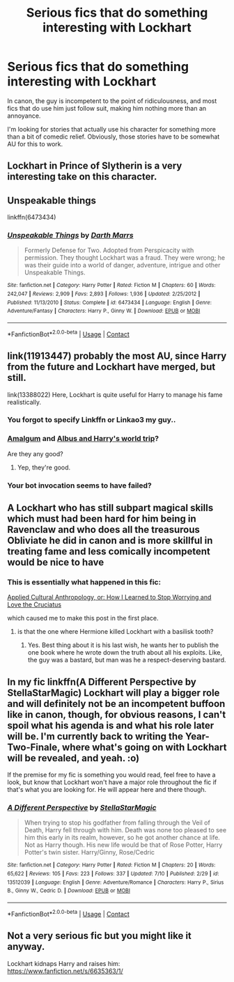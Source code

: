#+TITLE: Serious fics that do something interesting with Lockhart

* Serious fics that do something interesting with Lockhart
:PROPERTIES:
:Author: xfel11
:Score: 5
:DateUnix: 1600019754.0
:DateShort: 2020-Sep-13
:FlairText: Request
:END:
In canon, the guy is incompetent to the point of ridiculousness, and most fics that do use him just follow suit, making him nothing more than an annoyance.

I'm looking for stories that actually use his character for something more than a bit of comedic relief. Obviously, those stories have to be somewhat AU for this to work.


** Lockhart in Prince of Slytherin is a very interesting take on this character.
:PROPERTIES:
:Author: snuffly22
:Score: 6
:DateUnix: 1600026629.0
:DateShort: 2020-Sep-14
:END:


** Unspeakable things

linkffn(6473434)
:PROPERTIES:
:Score: 2
:DateUnix: 1600032902.0
:DateShort: 2020-Sep-14
:END:

*** [[https://www.fanfiction.net/s/6473434/1/][*/Unspeakable Things/*]] by [[https://www.fanfiction.net/u/1229909/Darth-Marrs][/Darth Marrs/]]

#+begin_quote
  Formerly Defense for Two. Adopted from Perspicacity with permission. They thought Lockhart was a fraud. They were wrong; he was their guide into a world of danger, adventure, intrigue and other Unspeakable Things.
#+end_quote

^{/Site/:} ^{fanfiction.net} ^{*|*} ^{/Category/:} ^{Harry} ^{Potter} ^{*|*} ^{/Rated/:} ^{Fiction} ^{M} ^{*|*} ^{/Chapters/:} ^{60} ^{*|*} ^{/Words/:} ^{242,047} ^{*|*} ^{/Reviews/:} ^{2,909} ^{*|*} ^{/Favs/:} ^{2,893} ^{*|*} ^{/Follows/:} ^{1,936} ^{*|*} ^{/Updated/:} ^{2/25/2012} ^{*|*} ^{/Published/:} ^{11/13/2010} ^{*|*} ^{/Status/:} ^{Complete} ^{*|*} ^{/id/:} ^{6473434} ^{*|*} ^{/Language/:} ^{English} ^{*|*} ^{/Genre/:} ^{Adventure/Fantasy} ^{*|*} ^{/Characters/:} ^{Harry} ^{P.,} ^{Ginny} ^{W.} ^{*|*} ^{/Download/:} ^{[[http://www.ff2ebook.com/old/ffn-bot/index.php?id=6473434&source=ff&filetype=epub][EPUB]]} ^{or} ^{[[http://www.ff2ebook.com/old/ffn-bot/index.php?id=6473434&source=ff&filetype=mobi][MOBI]]}

--------------

*FanfictionBot*^{2.0.0-beta} | [[https://github.com/FanfictionBot/reddit-ffn-bot/wiki/Usage][Usage]] | [[https://www.reddit.com/message/compose?to=tusing][Contact]]
:PROPERTIES:
:Author: FanfictionBot
:Score: 1
:DateUnix: 1600032924.0
:DateShort: 2020-Sep-14
:END:


** link(11913447) probably the most AU, since Harry from the future and Lockhart have merged, but still.

link(13388022) Here, Lockhart is quite useful for Harry to manage his fame realistically.
:PROPERTIES:
:Author: Auctor62
:Score: 1
:DateUnix: 1600020873.0
:DateShort: 2020-Sep-13
:END:

*** You forgot to specify Linkffn or Linkao3 my guy..
:PROPERTIES:
:Author: Wirenfeldt
:Score: 2
:DateUnix: 1600025542.0
:DateShort: 2020-Sep-14
:END:


*** [[https://m.fanfiction.net/s/11913447/1/Amalgum-Lockhart-s-Folly][Amalgum]] and [[https://m.fanfiction.net/s/13388022/1/][Albus and Harry's world trip]]?

Are they any good?
:PROPERTIES:
:Author: SanityPlanet
:Score: 2
:DateUnix: 1600029384.0
:DateShort: 2020-Sep-14
:END:

**** Yep, they're good.
:PROPERTIES:
:Author: Auctor62
:Score: 3
:DateUnix: 1600035142.0
:DateShort: 2020-Sep-14
:END:


*** Your bot invocation seems to have failed?
:PROPERTIES:
:Author: xfel11
:Score: 1
:DateUnix: 1600024387.0
:DateShort: 2020-Sep-13
:END:


** A Lockhart who has still subpart magical skills which must had been hard for him being in Ravenclaw and who does all the treasurous Obliviate he did in canon and is more skillful in treating fame and less comically incompetent would be nice to have
:PROPERTIES:
:Author: Jon_Riptide
:Score: 1
:DateUnix: 1600021992.0
:DateShort: 2020-Sep-13
:END:

*** This is essentially what happened in this fic:

[[https://forums.spacebattles.com/threads/applied-cultural-anthropology-or-how-i-learned-to-stop-worrying-and-love-the-cruciatus.256787/][Applied Cultural Anthropology, or: How I Learned to Stop Worrying and Love the Cruciatus]]

which caused me to make this post in the first place.
:PROPERTIES:
:Author: xfel11
:Score: 1
:DateUnix: 1600022759.0
:DateShort: 2020-Sep-13
:END:

**** is that the one where Hermione killed Lockhart with a basilisk tooth?
:PROPERTIES:
:Author: nousernameslef
:Score: 2
:DateUnix: 1600024611.0
:DateShort: 2020-Sep-13
:END:

***** Yes. Best thing about it is his last wish, he wants her to publish the one book where he wrote down the truth about all his exploits. Like, the guy was a bastard, but man was he a respect-deserving bastard.
:PROPERTIES:
:Author: xfel11
:Score: 3
:DateUnix: 1600024731.0
:DateShort: 2020-Sep-13
:END:


** In my fic linkffn(A Different Perspective by StellaStarMagic) Lockhart will play a bigger role and will definitely not be an incompetent buffoon like in canon, though, for obvious reasons, I can't spoil what his agenda is and what his role later will be. I'm currently back to writing the Year-Two-Finale, where what's going on with Lockhart will be revealed, and yeah. :o)

If the premise for my fic is something you would read, feel free to have a look, but know that Lockhart won't have a major role throughout the fic if that's what you are looking for. He will appear here and there though.
:PROPERTIES:
:Author: StellaStarMagic
:Score: 1
:DateUnix: 1600022888.0
:DateShort: 2020-Sep-13
:END:

*** [[https://www.fanfiction.net/s/13512039/1/][*/A Different Perspective/*]] by [[https://www.fanfiction.net/u/13144643/StellaStarMagic][/StellaStarMagic/]]

#+begin_quote
  When trying to stop his godfather from falling through the Veil of Death, Harry fell through with him. Death was none too pleased to see him this early in its realm, however, so he got another chance at life. Not as Harry though. His new life would be that of Rose Potter, Harry Potter's twin sister. Harry/Ginny, Rose/Cedric
#+end_quote

^{/Site/:} ^{fanfiction.net} ^{*|*} ^{/Category/:} ^{Harry} ^{Potter} ^{*|*} ^{/Rated/:} ^{Fiction} ^{M} ^{*|*} ^{/Chapters/:} ^{20} ^{*|*} ^{/Words/:} ^{65,622} ^{*|*} ^{/Reviews/:} ^{105} ^{*|*} ^{/Favs/:} ^{223} ^{*|*} ^{/Follows/:} ^{337} ^{*|*} ^{/Updated/:} ^{7/10} ^{*|*} ^{/Published/:} ^{2/29} ^{*|*} ^{/id/:} ^{13512039} ^{*|*} ^{/Language/:} ^{English} ^{*|*} ^{/Genre/:} ^{Adventure/Romance} ^{*|*} ^{/Characters/:} ^{Harry} ^{P.,} ^{Sirius} ^{B.,} ^{Ginny} ^{W.,} ^{Cedric} ^{D.} ^{*|*} ^{/Download/:} ^{[[http://www.ff2ebook.com/old/ffn-bot/index.php?id=13512039&source=ff&filetype=epub][EPUB]]} ^{or} ^{[[http://www.ff2ebook.com/old/ffn-bot/index.php?id=13512039&source=ff&filetype=mobi][MOBI]]}

--------------

*FanfictionBot*^{2.0.0-beta} | [[https://github.com/FanfictionBot/reddit-ffn-bot/wiki/Usage][Usage]] | [[https://www.reddit.com/message/compose?to=tusing][Contact]]
:PROPERTIES:
:Author: FanfictionBot
:Score: 1
:DateUnix: 1600022908.0
:DateShort: 2020-Sep-13
:END:


** Not a very serious fic but you might like it anyway.

Lockhart kidnaps Harry and raises him: [[https://www.fanfiction.net/s/6635363/1/]]
:PROPERTIES:
:Author: Serena_Sers
:Score: 1
:DateUnix: 1600034254.0
:DateShort: 2020-Sep-14
:END:
